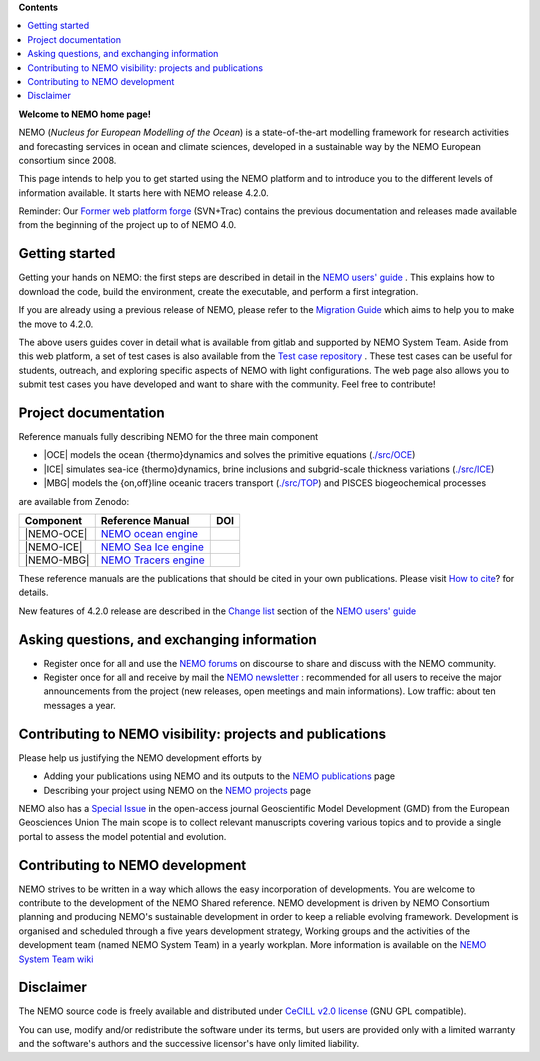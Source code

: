 **Contents**

.. contents::
   :local:




.. _`Former web platform forge`: https://forge.ipsl.jussieu.fr/nemo
.. _`NEMO users' guide`: https://sites.nemo-ocean.io/user-guide
.. _`Migration Guide`: https://sites.nemo-ocean.io/user-guide/migration.html
.. _`Change list`: https://sites.nemo-ocean.io/user-guide/changes.html
.. _`Test case repository`: https://github.com/NEMO-ocean/NEMO-examples
.. _`How to cite`: https://www.nemo-ocean.eu/bibliography/how-to-cite/
.. _`NEMO forums`: https://nemo-ocean.discourse.group
.. _`NEMO newsletter`: https://listes.ipsl.fr/sympa/subscribe/nemo-newsletter
.. _`NEMO publications`: https://www.nemo-ocean.eu/bibliography/publications/add
.. _`NEMO projects`: https://www.nemo-ocean.eu/projects/add
.. _`Special Issue`: https://gmd.copernicus.org/articles/special_issue40.html
.. _`NEMO System Team wiki`: https://forge.nemo-ocean.eu/developers/home/-/wikis/Home
.. _`NEMO ocean engine`: https://zenodo.org/record/1464816
.. _`NEMO Tracers engine` : https://zenodo.org/record/1471700
.. _`NEMO Sea Ice engine`: https://zenodo.org/record/1471689


**Welcome to NEMO home page!**
  
NEMO (*Nucleus for European Modelling of the Ocean*) is a state-of-the-art modelling
framework for research activities and forecasting services in ocean and climate sciences,
developed in a sustainable way by the NEMO European consortium since 2008.

This page intends to help you to get started using the NEMO platform and to introduce you
to the different levels of information available. It starts here with NEMO release 4.2.0.

Reminder: Our `Former web platform forge`_ (SVN+Trac) contains the previous documentation
and releases made available from the beginning of the project up to of NEMO 4.0.

Getting started
===============

Getting your hands on NEMO: the first steps are described in detail in the 
`NEMO users' guide`_ . This explains how to download the code, build the environment, 
create the executable, and perform a first integration.

If you are already using a previous release of NEMO, please refer to the 
`Migration Guide`_ which aims to help you to make the move to 4.2.0.

The above users guides cover in detail what is available from gitlab and supported by NEMO
System Team. Aside from this web platform, a set of test cases is also available from the
`Test case repository`_ . These test cases can be useful for students, outreach, and
exploring specific aspects of NEMO with light configurations. The web page also allows you
to submit test cases you have developed and want to share with the community. Feel free to
contribute!


Project documentation
=====================

Reference manuals fully describing NEMO  for the three main component

* |OCE| models the ocean {thermo}dynamics and solves the primitive equations (`./src/OCE <./src/OCE>`_)

* |ICE| simulates sea-ice {thermo}dynamics, brine inclusions and subgrid-scale thickness 
  variations (`./src/ICE <./src/ICE>`_)

* |MBG| models the {on,off}line oceanic tracers transport  
  (`./src/TOP <./src/TOP>`_) and PISCES biogeochemical processes
are available from Zenodo:

============ ======================== =====
 Component    Reference Manual         DOI
============ ======================== =====
 |NEMO-OCE|   `NEMO ocean engine`_    .. image:: https://zenodo.org/badge/DOI/10.5281/zenodo.6334656.svg
                                         :target: https://doi.org/10.5281/zenodo.6334656                        
 |NEMO-ICE|   `NEMO Sea Ice engine`_  .. image:: https://zenodo.org/badge/DOI/10.5281/zenodo.3878122.svg
                                         :target: https://doi.org/10.5281/zenodo.3878122
 |NEMO-MBG|   `NEMO Tracers engine`_  .. image:: https://zenodo.org/badge/DOI/10.5281/zenodo.1471700.svg
                                         :target: https://doi.org/10.5281/zenodo.1471700
============ ======================== =====

These reference manuals are the publications that should be cited in your own
publications. Please visit `How to cite`_? for details.

New features of 4.2.0 release are described in the `Change list`_ section of the `NEMO users' guide`_


Asking questions, and exchanging information
============================================
- Register once for all and use the `NEMO forums`_ on discourse to share and discuss with the NEMO community.

- Register once for all and receive by mail the `NEMO newsletter`_ : recommended for all
  users to receive the major announcements from the project (new releases, open meetings and
  main informations). Low traffic: about ten messages a year.


Contributing to NEMO visibility: projects and publications
==========================================================
Please help us justifying the NEMO development efforts by

-  Adding your publications using NEMO and its outputs to the `NEMO publications`_ page

-  Describing your project using NEMO on the `NEMO projects`_ page

NEMO also has a `Special Issue`_ in the open-access journal
Geoscientific Model Development (GMD) from the European Geosciences Union
The main scope is to collect relevant manuscripts covering various topics and
to provide a single portal to assess the model potential and evolution.



Contributing to NEMO development
================================

NEMO strives to be written in a way which allows the easy incorporation of developments.
You are welcome to contribute to the development of the NEMO Shared reference.  NEMO
development is driven by  NEMO Consortium planning and producing NEMO's sustainable
development in order to keep a reliable evolving framework.  Development is organised and
scheduled through a five years development strategy, Working groups and the activities of
the development team (named NEMO System Team) in a yearly workplan. More information is
available on the `NEMO System Team wiki`_


Disclaimer
==========

The NEMO source code is freely available and distributed under
`CeCILL v2.0 license <./LICENSE>`_ (GNU GPL compatible).

You can use, modify and/or redistribute the software under its terms,
but users are provided only with a limited warranty and the software's authors and
the successive licensor's have only limited liability.

